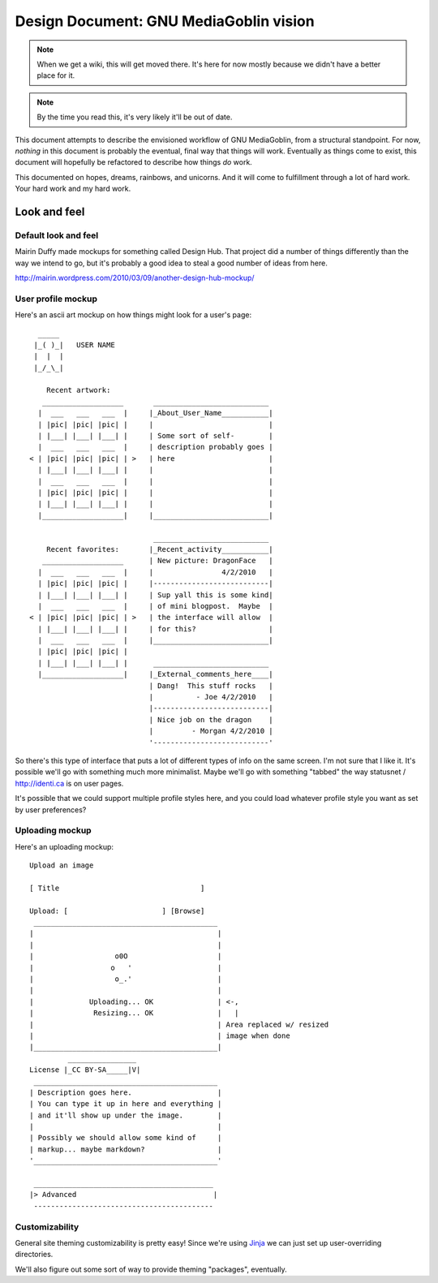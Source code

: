 =========================================
 Design Document: GNU MediaGoblin vision
=========================================

.. Note::

   When we get a wiki, this will get moved there.  It's here for now
   mostly because we didn't have a better place for it.

.. Note::

   By the time you read this, it's very likely it'll be out of date.


This document attempts to describe the envisioned workflow of GNU
MediaGoblin, from a structural standpoint.  For now, *nothing* in this
document is probably the eventual, final way that things will work.
Eventually as things come to exist, this document will hopefully be
refactored to describe how things *do* work.

This documented on hopes, dreams, rainbows, and unicorns.  And it will
come to fulfillment through a lot of hard work.  Your hard work and my
hard work.


Look and feel
=============

Default look and feel
---------------------

Mairin Duffy made mockups for something called Design Hub.  That
project did a number of things differently than the way we intend to
go, but it's probably a good idea to steal a good number of ideas from
here.

http://mairin.wordpress.com/2010/03/09/another-design-hub-mockup/


User profile mockup
-------------------

Here's an ascii art mockup on how things might look for a user's page::

      _____
     |_( )_|   USER NAME
     |  |  |
     |_/_\_|
    
        Recent artwork:
       ___________________       ___________________________
      |  ___   ___   ___  |     |_About_User_Name___________|
      | |pic| |pic| |pic| |     |                           |
      | |___| |___| |___| |     | Some sort of self-        |
      |  ___   ___   ___  |     | description probably goes |
    < | |pic| |pic| |pic| | >   | here                      |
      | |___| |___| |___| |     |                           |
      |  ___   ___   ___  |     |                           |
      | |pic| |pic| |pic| |     |                           |
      | |___| |___| |___| |     |                           |
      |___________________|     |___________________________|
    
                                 ___________________________ 
        Recent favorites:       |_Recent_activity___________|
       ___________________      | New picture: DragonFace   |
      |  ___   ___   ___  |     |                4/2/2010   |
      | |pic| |pic| |pic| |     |---------------------------|
      | |___| |___| |___| |     | Sup yall this is some kind|
      |  ___   ___   ___  |     | of mini blogpost.  Maybe  |
    < | |pic| |pic| |pic| | >   | the interface will allow  |
      | |___| |___| |___| |     | for this?                 |
      |  ___   ___   ___  |     |___________________________|
      | |pic| |pic| |pic| |     
      | |___| |___| |___| |      ___________________________ 
      |___________________|     |_External_comments_here____|
                                | Dang!  This stuff rocks   |
                                |          - Joe 4/2/2010   |
                                |---------------------------|
                                | Nice job on the dragon    |
                                |         - Morgan 4/2/2010 |
                                '---------------------------'

So there's this type of interface that puts a lot of different types
of info on the same screen.  I'm not sure that I like it.  It's
possible we'll go with something much more minimalist.  Maybe we'll go
with something "tabbed" the way statusnet / http://identi.ca is on
user pages.

It's possible that we could support multiple profile styles here,
and you could load whatever profile style you want as set by user
preferences?


Uploading mockup
----------------

Here's an uploading mockup::

     Upload an image
    
     [ Title                                 ]
    
     Upload: [                      ] [Browse]
      ___________________________________________
     |                                           |
     |                                           |
     |                   o0O                     |
     |                  o   '                    |
     |                   o_.'                    |
     |                                           |
     |             Uploading... OK               | <-,
     |              Resizing... OK               |   |
     |                                           | Area replaced w/ resized
     |                                           | image when done
     |___________________________________________|
              ________________
     License |_CC BY-SA_____|V|
      ___________________________________________
     | Description goes here.                    |
     | You can type it up in here and everything |
     | and it'll show up under the image.        |
     |                                           |
     | Possibly we should allow some kind of     |
     | markup... maybe markdown?                 |
     '___________________________________________'
    
      __________________________________________
     |> Advanced                                |
      ------------------------------------------


Customizability
---------------

General site theming customizability is pretty easy!  Since we're
using `Jinja <http://jinja.pocoo.org/docs/>`_ we can just set up
user-overriding directories.

We'll also figure out some sort of way to provide theming "packages",
eventually.


